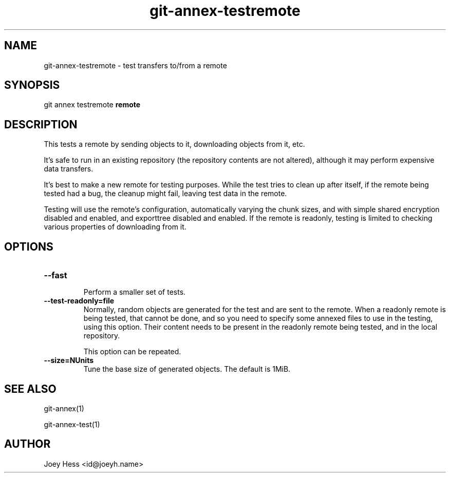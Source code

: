 .TH git-annex-testremote 1
.SH NAME
git-annex-testremote \- test transfers to/from a remote
.PP
.SH SYNOPSIS
git annex testremote \fBremote\fP
.PP
.SH DESCRIPTION
This tests a remote by sending objects to it, downloading objects from it,
etc.
.PP
It's safe to run in an existing repository (the repository contents are
not altered), although it may perform expensive data transfers.
.PP
It's best to make a new remote for testing purposes. While the test
tries to clean up after itself, if the remote being tested had a bug,
the cleanup might fail, leaving test data in the remote.
.PP
Testing will use the remote's configuration, automatically varying
the chunk sizes, and with simple shared encryption disabled and enabled,
and exporttree disabled and enabled. If the remote is readonly, testing
is limited to checking various properties of downloading from it.
.PP
.SH OPTIONS
.IP "\fB\-\-fast\fP"
.IP
Perform a smaller set of tests.
.IP
.IP "\fB\-\-test\-readonly=file\fP"
Normally, random objects are generated for the test and are sent to the
remote. When a readonly remote is being tested, that cannot be done,
and so you need to specify some annexed files to use in the testing,
using this option. Their content needs to be present in the readonly remote
being tested, and in the local repository.
.IP
This option can be repeated.
.IP
.IP "\fB\-\-size=NUnits\fP"
Tune the base size of generated objects. The default is 1MiB.
.IP
.SH SEE ALSO
git-annex(1)
.PP
git-annex\-test(1)
.PP
.SH AUTHOR
Joey Hess <id@joeyh.name>
.PP
.PP

